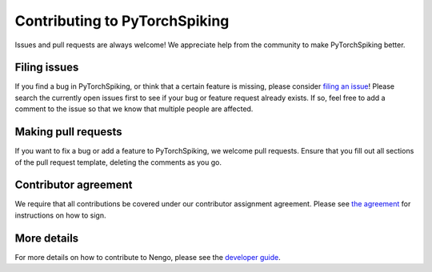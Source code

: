 .. Automatically generated by nengo-bones, do not edit this file directly

******************************
Contributing to PyTorchSpiking
******************************

Issues and pull requests are always welcome!
We appreciate help from the community to make PyTorchSpiking better.

Filing issues
=============

If you find a bug in PyTorchSpiking,
or think that a certain feature is missing,
please consider
`filing an issue <https://github.com/nengo/pytorch-spiking/issues>`_!
Please search the currently open issues first
to see if your bug or feature request already exists.
If so, feel free to add a comment to the issue
so that we know that multiple people are affected.

Making pull requests
====================

If you want to fix a bug or add a feature to PyTorchSpiking,
we welcome pull requests.
Ensure that you fill out all sections of the pull request template,
deleting the comments as you go.

Contributor agreement
=====================

We require that all contributions be covered under
our contributor assignment agreement. Please see
`the agreement <https://www.nengo.ai/caa/>`_
for instructions on how to sign.

More details
============

For more details on how to contribute to Nengo,
please see the `developer guide <https://www.nengo.ai/contributing/>`_.
